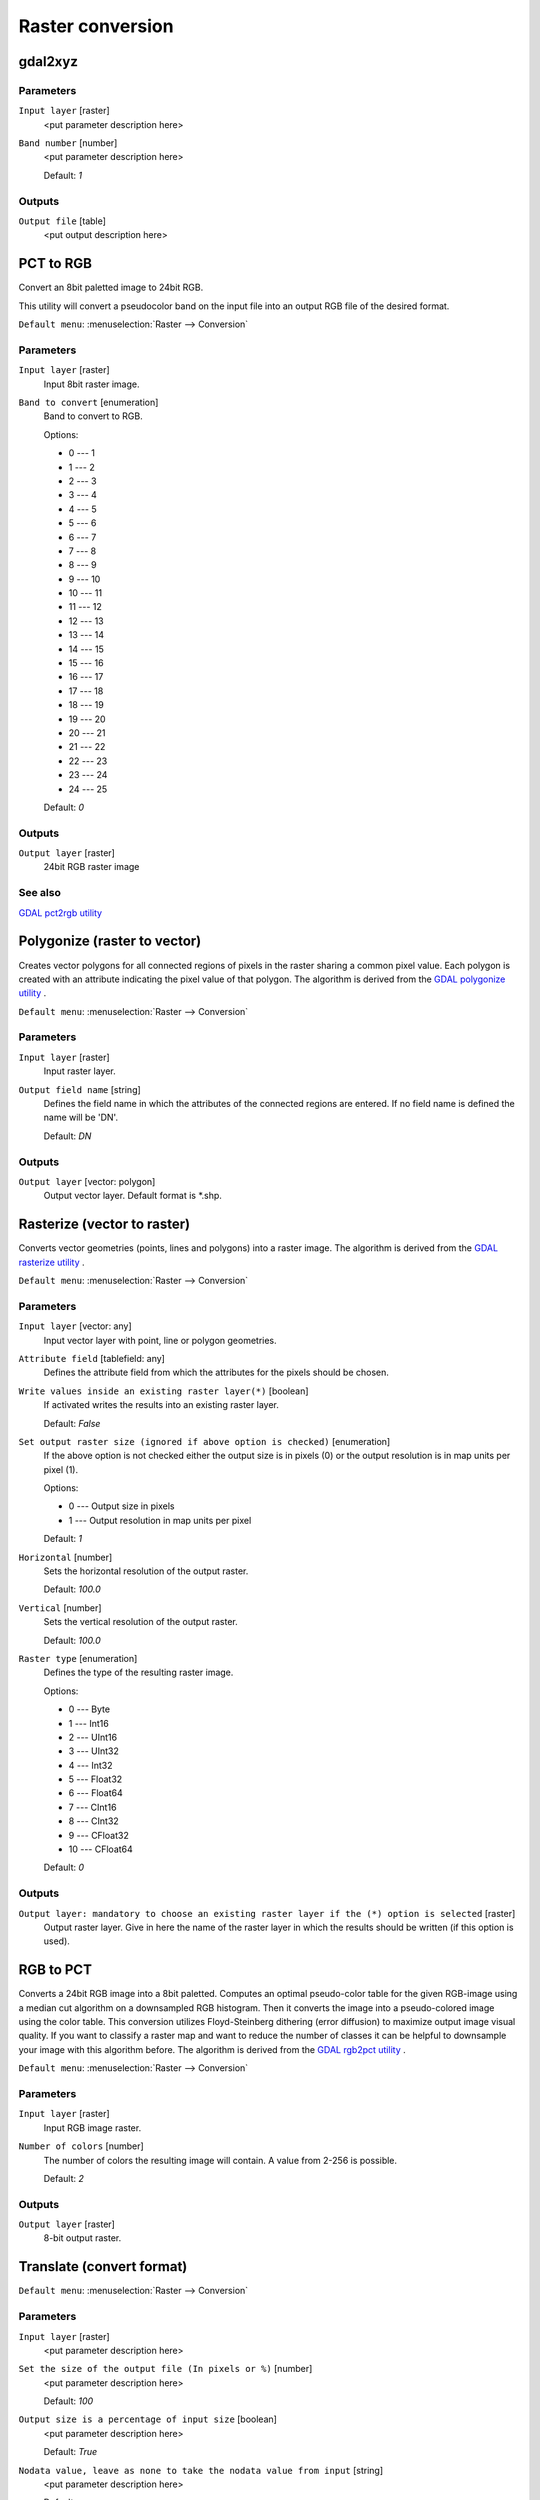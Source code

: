 .. only:: html

   |updatedisclaimer|

Raster conversion
=================

.. only:: html

   .. contents::
      :local:
      :depth: 1


.. _gdalgdal2xyz:

gdal2xyz
--------
Parameters
..........

``Input layer`` [raster]
  <put parameter description here>

``Band number`` [number]
  <put parameter description here>

  Default: *1*

Outputs
.......

``Output file`` [table]
  <put output description here>


.. _gdalpcttorgb:

PCT to RGB
----------
Convert an 8bit paletted image to 24bit RGB.

This utility will convert a pseudocolor band on the input file into an output RGB file of the desired format.

``Default menu``: :menuselection:`Raster --> Conversion`

Parameters
..........

``Input layer`` [raster]
  Input 8bit raster image.

``Band to convert`` [enumeration]
  Band to convert to RGB.

  Options:

  * 0 --- 1
  * 1 --- 2
  * 2 --- 3
  * 3 --- 4
  * 4 --- 5
  * 5 --- 6
  * 6 --- 7
  * 7 --- 8
  * 8 --- 9
  * 9 --- 10
  * 10 --- 11
  * 11 --- 12
  * 12 --- 13
  * 13 --- 14
  * 14 --- 15
  * 15 --- 16
  * 16 --- 17
  * 17 --- 18
  * 18 --- 19
  * 19 --- 20
  * 20 --- 21
  * 21 --- 22
  * 22 --- 23
  * 23 --- 24
  * 24 --- 25

  Default: *0*

Outputs
.......

``Output layer`` [raster]
  24bit RGB raster image

See also
........
`GDAL pct2rgb utility <http://www.gdal.org/pct2rgb.html>`_


.. _gdalpolygonize:

Polygonize (raster to vector)
-----------------------------
Creates vector polygons for all connected regions of pixels in the
raster sharing a common pixel value. Each polygon is created with an
attribute indicating the pixel value of that polygon.
The algorithm is derived from the `GDAL polygonize utility <http://www.gdal.org/gdal_polygonize.html>`_ .

``Default menu``: :menuselection:`Raster --> Conversion`

Parameters
..........

``Input layer`` [raster]
  Input raster layer.

``Output field name`` [string]
  Defines the field name in which the attributes of the connected regions are
  entered. If no field name is defined the name will be 'DN'.

  Default: *DN*

Outputs
.......

``Output layer`` [vector: polygon]
  Output vector layer. Default format is \*.shp.


.. _gdalrasterize:

Rasterize (vector to raster)
----------------------------
Converts vector geometries (points, lines and polygons) into a raster image.
The algorithm is derived from the `GDAL rasterize utility <http://www.gdal.org/gdal_rasterize.html>`_ .

``Default menu``: :menuselection:`Raster --> Conversion`

Parameters
..........

``Input layer`` [vector: any]
  Input vector layer with point, line or polygon geometries.

``Attribute field`` [tablefield: any]
  Defines the attribute field from which the attributes for the pixels
  should be chosen.

``Write values inside an existing raster layer(*)`` [boolean]
  If activated writes the results into an existing raster layer.

  Default: *False*

``Set output raster size (ignored if above option is checked)`` [enumeration]
  If the above option is not checked either the output size is in pixels (0)
  or the output resolution is in map units per pixel (1).

  Options:

  * 0 --- Output size in pixels
  * 1 --- Output resolution in map units per pixel

  Default: *1*

``Horizontal`` [number]
  Sets the horizontal resolution of the output raster.

  Default: *100.0*

``Vertical`` [number]
  Sets the vertical resolution of the output raster.

  Default: *100.0*

``Raster type`` [enumeration]
  Defines the type of the resulting raster image.

  Options:

  * 0 --- Byte
  * 1 --- Int16
  * 2 --- UInt16
  * 3 --- UInt32
  * 4 --- Int32
  * 5 --- Float32
  * 6 --- Float64
  * 7 --- CInt16
  * 8 --- CInt32
  * 9 --- CFloat32
  * 10 --- CFloat64

  Default: *0*

Outputs
.......

``Output layer: mandatory to choose an existing raster layer if the (*) option is selected`` [raster]
  Output raster layer. Give in here the name of the raster layer in which the results should be written
  (if this option is used).


.. _gdalrgbtopct:

RGB to PCT
----------
Converts a 24bit RGB image into a 8bit paletted. Computes an optimal pseudo-color
table for the given RGB-image using a median cut algorithm on a downsampled RGB
histogram. Then it converts the image into a pseudo-colored image using the color
table. This conversion utilizes Floyd-Steinberg dithering (error diffusion) to
maximize output image visual quality.
If you want to classify a raster map and want to reduce the number of classes it
can be helpful to downsample your image with this algorithm before.
The algorithm is derived from the `GDAL rgb2pct utility <http://www.gdal.org/rgb2pct.html>`_ .

``Default menu``: :menuselection:`Raster --> Conversion`

Parameters
..........

``Input layer`` [raster]
  Input RGB image raster.

``Number of colors`` [number]
  The number of colors the resulting image will contain. A value from 2-256 is possible.

  Default: *2*

Outputs
.......

``Output layer`` [raster]
  8-bit output raster.


.. _gdaltranslate:

Translate (convert format)
--------------------------

``Default menu``: :menuselection:`Raster --> Conversion`

Parameters
..........

``Input layer`` [raster]
  <put parameter description here>

``Set the size of the output file (In pixels or %)`` [number]
  <put parameter description here>

  Default: *100*

``Output size is a percentage of input size`` [boolean]
  <put parameter description here>

  Default: *True*

``Nodata value, leave as none to take the nodata value from input`` [string]
  <put parameter description here>

  Default: *none*

``Expand`` [enumeration]
  <put parameter description here>

  Options:

  * 0 --- none
  * 1 --- gray
  * 2 --- rgb
  * 3 --- rgba

  Default: *0*

``Output projection for output file [leave blank to use input projection]`` [crs]
  <put parameter description here>

  Default: *None*

``Subset based on georeferenced coordinates`` [extent]
  <put parameter description here>

  Default: *0,1,0,1*

``Copy all subdatasets of this file to individual output files`` [boolean]
  <put parameter description here>

  Default: *False*

``Additional creation parameters`` [string]
  Optional

  <put parameter description here>

  Default: *(not set)*

``Output raster type`` [enumeration]
  <put parameter description here>

  Options:

  * 0 --- Byte
  * 1 --- Int16
  * 2 --- UInt16
  * 3 --- UInt32
  * 4 --- Int32
  * 5 --- Float32
  * 6 --- Float64
  * 7 --- CInt16
  * 8 --- CInt32
  * 9 --- CFloat32
  * 10 --- CFloat64

  Default: *5*

Outputs
.......

``Output layer`` [raster]
  <put output description here>


.. Substitutions definitions - AVOID EDITING PAST THIS LINE
   This will be automatically updated by the find_set_subst.py script.
   If you need to create a new substitution manually,
   please add it also to the substitutions.txt file in the
   source folder.

.. |updatedisclaimer| replace:: :disclaimer:`Docs in progress for 'QGIS testing'. Visit http://docs.qgis.org/2.18 for QGIS 2.18 docs and translations.`
